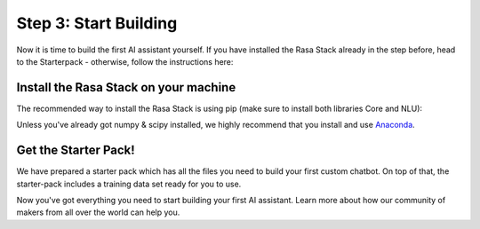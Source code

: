 .. _get_started_step3:

Step 3: Start Building
======================

Now it is time to build the first AI assistant yourself. If you have installed the Rasa Stack already in the step before, head to the Starterpack  - otherwise, follow the instructions here:





Install the Rasa Stack on your machine
--------------------------------------

The recommended way to install the Rasa Stack is using pip (make sure to install both libraries Core and NLU):

.. copyable::

    pip install -U rasa_core


.. raw:: html

     (Full instructions can be found <a class="reference external" href="https://rasa.com/docs/core/" target="_blank">in the Core Documentation</a>.)



.. copyable::

    pip install rasa_nlu[tensorflow]


.. raw:: html

     (Full instructions can be found <a class="reference external" href="https://rasa.com/docs/nlu/" target="_blank">in the NLU Documentation</a>.)



Unless you've already got numpy & scipy installed, we highly recommend
that you install and use `Anaconda <https://www.continuum.io\/downloads>`_.

Get the Starter Pack!
---------------------

We have prepared a starter pack which has all the files you need to build your first custom chatbot. On top of that, the starter-pack includes a training data set ready for you to use.

.. copyable::

    git clone https://github.com/RasaHQ/starter-pack-rasa-stack.git
    cd starter-pack-rasa-stack

Now you've got everything you need to start building your first AI assistant. Learn more about how our community of makers from all over the world can help you.


.. button::
    :link: ../get_started_step4/
    :text: Next Step: Join Community


